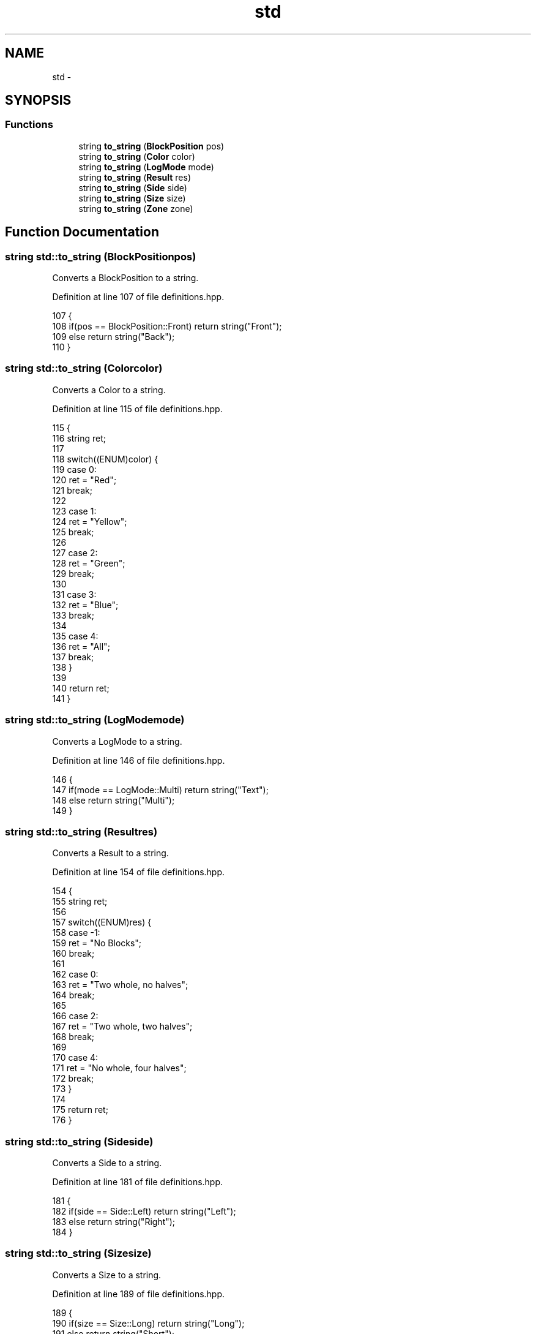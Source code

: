 .TH "std" 3 "Fri Apr 22 2016" "The Automatic Vasospasm Detection Application" \" -*- nroff -*-
.ad l
.nh
.SH NAME
std \- 
.SH SYNOPSIS
.br
.PP
.SS "Functions"

.in +1c
.ti -1c
.RI "string \fBto_string\fP (\fBBlockPosition\fP pos)"
.br
.ti -1c
.RI "string \fBto_string\fP (\fBColor\fP color)"
.br
.ti -1c
.RI "string \fBto_string\fP (\fBLogMode\fP mode)"
.br
.ti -1c
.RI "string \fBto_string\fP (\fBResult\fP res)"
.br
.ti -1c
.RI "string \fBto_string\fP (\fBSide\fP side)"
.br
.ti -1c
.RI "string \fBto_string\fP (\fBSize\fP size)"
.br
.ti -1c
.RI "string \fBto_string\fP (\fBZone\fP zone)"
.br
.in -1c
.SH "Function Documentation"
.PP 
.SS "string std::to_string (\fBBlockPosition\fPpos)"
Converts a BlockPosition to a string\&. 
.PP
Definition at line 107 of file definitions\&.hpp\&.
.PP
.nf
107                                         {
108         if(pos == BlockPosition::Front) return string("Front");
109         else return string("Back");
110     }
.fi
.SS "string std::to_string (\fBColor\fPcolor)"
Converts a Color to a string\&. 
.PP
Definition at line 115 of file definitions\&.hpp\&.
.PP
.nf
115                                   {
116         string ret;
117 
118         switch((ENUM)color) {
119             case 0:
120                 ret = "Red";
121                 break;
122 
123             case 1:
124                 ret = "Yellow";
125                 break;
126 
127             case 2:
128                 ret = "Green";
129                 break;
130 
131             case 3:
132                 ret = "Blue";
133                 break;
134 
135             case 4:
136                 ret = "All";
137                 break;
138         }
139 
140         return ret;
141     }
.fi
.SS "string std::to_string (\fBLogMode\fPmode)"
Converts a LogMode to a string\&. 
.PP
Definition at line 146 of file definitions\&.hpp\&.
.PP
.nf
146                                    {
147         if(mode == LogMode::Multi) return string("Text");
148         else return string("Multi");
149     }
.fi
.SS "string std::to_string (\fBResult\fPres)"
Converts a Result to a string\&. 
.PP
Definition at line 154 of file definitions\&.hpp\&.
.PP
.nf
154                                  {
155         string ret;
156 
157         switch((ENUM)res) {
158             case -1:
159                 ret = "No Blocks";
160                 break;
161 
162             case 0:
163                 ret = "Two whole, no halves";
164                 break;
165 
166             case 2:
167                 ret = "Two whole, two halves";
168                 break;
169 
170             case 4:
171                 ret = "No whole, four halves";
172                 break;
173         }
174 
175         return ret;
176     }
.fi
.SS "string std::to_string (\fBSide\fPside)"
Converts a Side to a string\&. 
.PP
Definition at line 181 of file definitions\&.hpp\&.
.PP
.nf
181                                 {
182         if(side == Side::Left) return string("Left");
183         else return string("Right");
184     }
.fi
.SS "string std::to_string (\fBSize\fPsize)"
Converts a Size to a string\&. 
.PP
Definition at line 189 of file definitions\&.hpp\&.
.PP
.nf
189                                 {
190         if(size == Size::Long) return string("Long");
191         else return string("Short");
192     }
.fi
.SS "string std::to_string (\fBZone\fPzone)"
Converts a Zone to a string\&. 
.PP
Definition at line 197 of file definitions\&.hpp\&.
.PP
.nf
197                                 {
198         return string(1, (char)zone);
199     }
.fi
.SH "Author"
.PP 
Generated automatically by Doxygen for The Automatic Vasospasm Detection Application from the source code\&.
